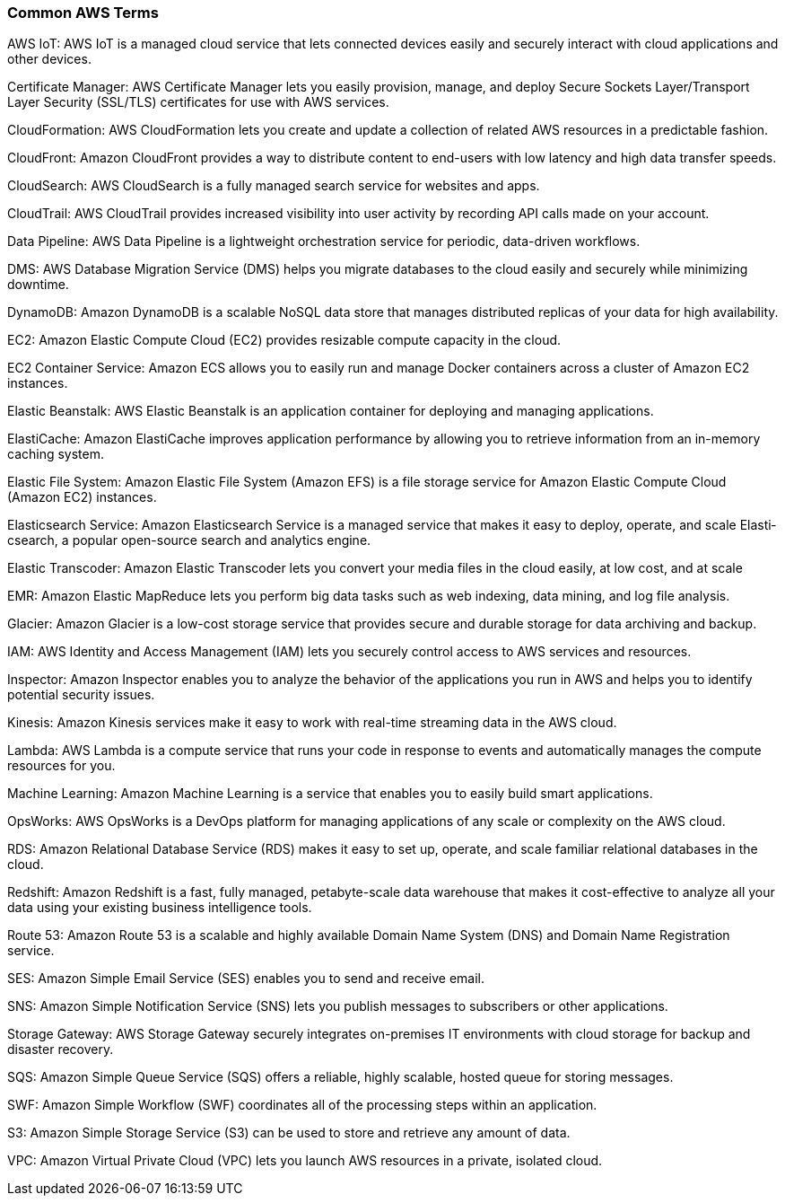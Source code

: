 ### Common AWS Terms

AWS IoT: AWS IoT is a managed cloud service that lets connected devices easily and securely interact with cloud applic­ations and other devices.

Certif­icate Manager: AWS Certif­icate Manager lets you easily provision, manage, and deploy Secure Sockets Layer/­Tra­nsport Layer Security (SSL/TLS) certif­icates for use with AWS services.

CloudF­orm­ation: AWS CloudF­orm­ation lets you create and update a collection of related AWS resources in a predic­table fashion.

CloudFront: Amazon CloudFront provides a way to distribute content to end-users with low latency and high data transfer speeds.

CloudS­earch: AWS CloudS­earch is a fully managed search service for websites and apps.

CloudTrail: AWS CloudTrail provides increased visibility into user activity by recording API calls made on your account.

Data Pipeline: AWS Data Pipeline is a lightw­eight orches­tration service for periodic, data-d­riven workflows.

DMS: AWS Database Migration Service (DMS) helps you migrate databases to the cloud easily and securely while minimizing downtime.

DynamoDB: Amazon DynamoDB is a scalable NoSQL data store that manages distri­buted replicas of your data for high availa­bility.

EC2: Amazon Elastic Compute Cloud (EC2) provides resizable compute capacity in the cloud.

EC2 Container Service: Amazon ECS allows you to easily run and manage Docker containers across a cluster of Amazon EC2 instances.

Elastic Beanstalk: AWS Elastic Beanstalk is an applic­ation container for deploying and managing applic­ations.

Elasti­Cache: Amazon Elasti­Cache improves applic­ation perfor­mance by allowing you to retrieve inform­ation from an in-memory caching system.

Elastic File System: Amazon Elastic File System (Amazon EFS) is a file storage service for Amazon Elastic Compute Cloud (Amazon EC2) instances.

Elasti­csearch Service: Amazon Elasti­csearch Service is a managed service that makes it easy to deploy, operate, and scale Elasti­cse­arch, a popular open-s­ource search and analytics engine.

Elastic Transcoder: Amazon Elastic Transcoder lets you convert your media files in the cloud easily, at low cost, and at scale

EMR: Amazon Elastic MapReduce lets you perform big data tasks such as web indexing, data mining, and log file analysis.

Glacier: Amazon Glacier is a low-cost storage service that provides secure and durable storage for data archiving and backup.

IAM: AWS Identity and Access Management (IAM) lets you securely control access to AWS services and resources.

Inspector: Amazon Inspector enables you to analyze the behavior of the applic­ations you run in AWS and helps you to identify potential security issues.

Kinesis: Amazon Kinesis services make it easy to work with real-time streaming data in the AWS cloud.

Lambda: AWS Lambda is a compute service that runs your code in response to events and automa­tically manages the compute resources for you.

Machine Learning: Amazon Machine Learning is a service that enables you to easily build smart applic­ations.

OpsWorks: AWS OpsWorks is a DevOps platform for managing applic­ations of any scale or complexity on the AWS cloud.

RDS: Amazon Relational Database Service (RDS) makes it easy to set up, operate, and scale familiar relational databases in the cloud.

Redshift: Amazon Redshift is a fast, fully managed, petaby­te-­scale data warehouse that makes it cost-e­ffe­ctive to analyze all your data using your existing business intell­igence tools.

Route 53: Amazon Route 53 is a scalable and highly available Domain Name System (DNS) and Domain Name Regist­ration service.

SES: Amazon Simple Email Service (SES) enables you to send and receive email.

SNS: Amazon Simple Notifi­cation Service (SNS) lets you publish messages to subscr­ibers or other applic­ations.

Storage Gateway: AWS Storage Gateway securely integrates on-pre­mises IT enviro­nments with cloud storage for backup and disaster recovery.

SQS: Amazon Simple Queue Service (SQS) offers a reliable, highly scalable, hosted queue for storing messages.

SWF: Amazon Simple Workflow (SWF) coordi­nates all of the processing steps within an applic­ation.

S3: Amazon Simple Storage Service (S3) can be used to store and retrieve any amount of data.

VPC: Amazon Virtual Private Cloud (VPC) lets you launch AWS resources in a private, isolated cloud.